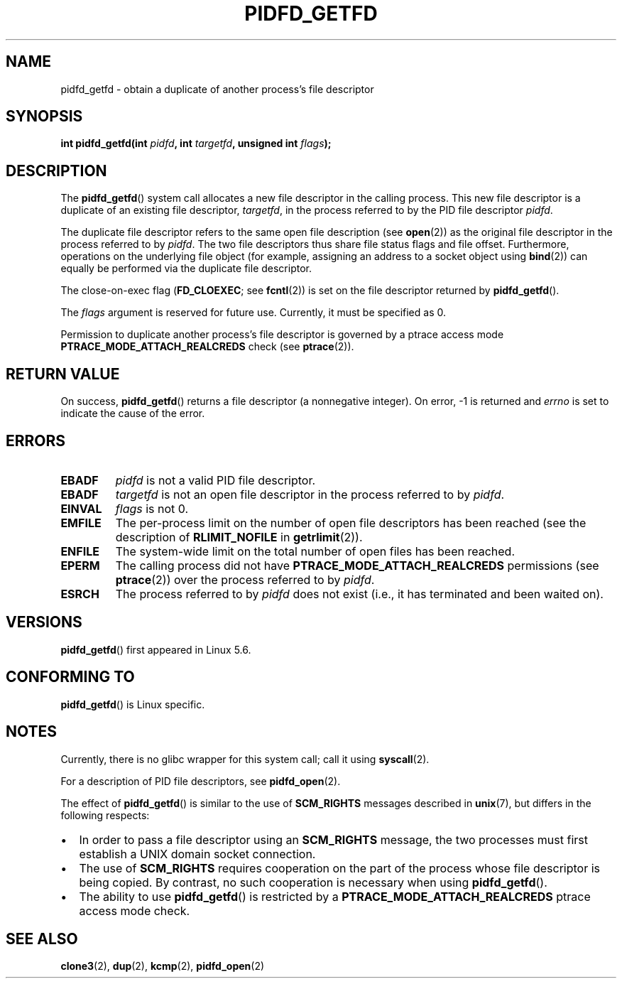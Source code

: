 .\" Copyright (c) 2020 by Michael Kerrisk <mtk.manpages@gmail.com>
.\"
.\" %%%LICENSE_START(VERBATIM)
.\" Permission is granted to make and distribute verbatim copies of this
.\" manual provided the copyright notice and this permission notice are
.\" preserved on all copies.
.\"
.\" Permission is granted to copy and distribute modified versions of this
.\" manual under the conditions for verbatim copying, provided that the
.\" entire resulting derived work is distributed under the terms of a
.\" permission notice identical to this one.
.\"
.\" Since the Linux kernel and libraries are constantly changing, this
.\" manual page may be incorrect or out-of-date.  The author(s) assume no
.\" responsibility for errors or omissions, or for damages resulting from
.\" the use of the information contained herein.  The author(s) may not
.\" have taken the same level of care in the production of this manual,
.\" which is licensed free of charge, as they might when working
.\" professionally.
.\"
.\" Formatted or processed versions of this manual, if unaccompanied by
.\" the source, must acknowledge the copyright and authors of this work.
.\" %%%LICENSE_END
.\"
.TH PIDFD_GETFD 2 2020-03-31 "Linux" "Linux Programmer's Manual"
.SH NAME
pidfd_getfd \- obtain a duplicate of another process's file descriptor
.SH SYNOPSIS
.nf
.BI "int pidfd_getfd(int " pidfd ", int " targetfd ", unsigned int " flags );
.fi
.SH DESCRIPTION
The
.BR pidfd_getfd ()
system call allocates a new file descriptor in the calling process.
This new file descriptor is a duplicate of an existing file descriptor,
.IR targetfd ,
in the process referred to by the PID file descriptor
.IR pidfd .
.PP
The duplicate file descriptor refers to the same open file description (see
.BR open (2))
as the original file descriptor in the process referred to by
.IR pidfd .
The two file descriptors thus share file status flags and file offset.
Furthermore, operations on the underlying file object
(for example, assigning an address to a socket object using
.BR bind (2))
can equally be performed via the duplicate file descriptor.
.PP
The close-on-exec flag
.RB ( FD_CLOEXEC ;
see
.BR fcntl (2))
is set on the file descriptor returned by
.BR pidfd_getfd ().
.PP
The
.I flags
argument is reserved for future use.
Currently, it must be specified as 0.
.PP
Permission to duplicate another process's file descriptor
is governed by a ptrace access mode
.B PTRACE_MODE_ATTACH_REALCREDS
check (see
.BR ptrace (2)).
.SH RETURN VALUE
On success,
.BR pidfd_getfd ()
returns a file descriptor (a nonnegative integer).
On error, \-1 is returned and
.I errno
is set to indicate the cause of the error.
.SH ERRORS
.TP
.B EBADF
.I pidfd
is not a valid PID file descriptor.
.TP
.B EBADF
.I targetfd
is not an open file descriptor in the process referred to by
.IR pidfd .
.TP
.B EINVAL
.I flags
is not 0.
.TP
.B EMFILE
The per-process limit on the number of open file descriptors has been reached
(see the description of
.BR RLIMIT_NOFILE
in
.BR getrlimit (2)).
.TP
.B ENFILE
The system-wide limit on the total number of open files has been reached.
.TP
.B EPERM
The calling process did not have
.B PTRACE_MODE_ATTACH_REALCREDS
permissions (see
.BR ptrace (2))
over the process referred to by
.IR pidfd .
.TP
.B ESRCH
The process referred to by
.I pidfd
does not exist
(i.e., it has terminated and been waited on).
.SH VERSIONS
.BR pidfd_getfd ()
first appeared in Linux 5.6.
.\" commit 8649c322f75c96e7ced2fec201e123b2b073bf09
.SH CONFORMING TO
.BR pidfd_getfd ()
is Linux specific.
.SH NOTES
Currently, there is no glibc wrapper for this system call; call it using
.BR syscall (2).
.PP
For a description of PID file descriptors, see
.BR pidfd_open (2).
.PP
The effect of
.BR pidfd_getfd ()
is similar to the use of
.BR SCM_RIGHTS
messages described in
.BR unix (7),
but differs in the following respects:
.IP \(bu 2
In order to pass a file descriptor using an
.BR SCM_RIGHTS
message,
the two processes must first establish a UNIX domain socket connection.
.IP \(bu
The use of
.BR SCM_RIGHTS
requires cooperation on the part of the process whose
file descriptor is being copied.
By contrast, no such cooperation is necessary when using
.BR pidfd_getfd ().
.IP \(bu
The ability to use
.BR pidfd_getfd ()
is restricted by a
.BR PTRACE_MODE_ATTACH_REALCREDS
ptrace  access  mode check.
.SH SEE ALSO
.BR clone3 (2),
.BR dup (2),
.BR kcmp (2),
.BR pidfd_open (2)
